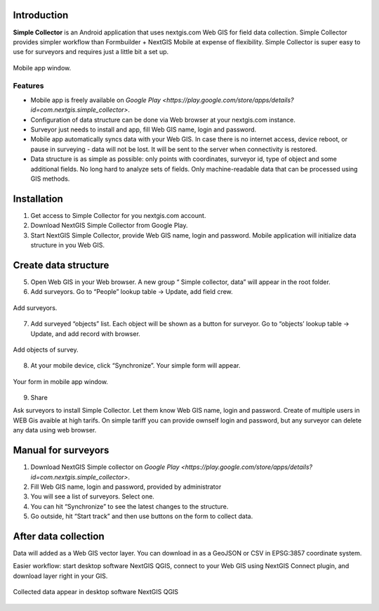 .. sectionauthor:: Artem Svetlov <artem.svetlov@nextgis.ru>

.. _ngsimplecollector_intro:


Introduction
=============

.. _ngsimplecollector_purpose:

**Simple Collector** is an Android application that uses nextgis.com Web GIS for field data collection. Simple Collector provides simpler workflow than Formbuilder + NextGIS Mobile at expense of flexibility. Simple Collector is super easy to use for surveyors and requires just a little bit a set up.


.. figure:: _static/ng_simplecollector_mobile_1_ru.png
   :name: nng_simplecollector_mobile_1_ru
   :align: center
   :scale: 50%
  
   Mobile app window.

Features
--------
* Mobile app is freely available on `Google Play <https://play.google.com/store/apps/details?id=com.nextgis.simple_collector>`.
* Configuration of data structure can be done via Web browser at your nextgis.com instance.
* Surveyor just needs to install and app, fill Web GIS name, login and password.
* Mobile app automatically syncs data with your Web GIS. In case there is no internet access, device reboot, or pause in surveying - data will not be lost. It will be sent to the server when connectivity is restored.
* Data structure is as simple as possible: only points with coordinates, surveyor id, type of object and some additional fields. No long hard to analyze sets of fields. Only machine-readable data that can be processed using GIS methods.

Installation
============

1. Get access to Simple Collector for you nextgis.com account.
2. Download NextGIS Simple Collector from Google Play.
3. Start NextGIS Simple Collector, provide Web GIS name, login and password. Mobile application will initialize data structure in you Web GIS.

Create data structure
=====================

5. Open Web GIS in your Web browser. A new group “ Simple collector, data” will appear in the root folder.
6. Add surveyors. Go to “People” lookup table → Update, add field crew.

.. figure:: _static/ng_simplecollector_add_surveyors_1_ru.png
   :name: ng_simplecollector_add_surveyors_1_ru
   :align: center
   :height: 10cm
  
   Add surveyors.


7. Add surveyed “objects” list. Each object will be shown as a button for surveyor. Go to “objects’ lookup table → Update, and add record with browser. 

.. figure:: _static/ng_simplecollector_objects_1_ru.png
   :name: ng_simplecollector_objects_1_ru
   :align: center
   :height: 10cm
  
   Add objects of survey.
   

8. At your mobile device, click “Synchronize”. Your simple form will appear.

.. figure:: _static/ng_simplecollector_mobile_1_ru.png
   :name: nng_simplecollector_mobile_retry_ru
   :align: center
   :scale: 50%
  
   Your form in mobile app window.
   
9. Share

Ask surveyors to install Simple Collector. Let them know Web GIS name, login and password. Create of multiple users in WEB Gis avaible at high tarifs. On simple tariff you can provide ownself login and password, but any surveyor can delete any data using web browser.

Manual for surveyors
====================

1. Download NextGIS Simple collector on `Google Play <https://play.google.com/store/apps/details?id=com.nextgis.simple_collector>`.
2. Fill Web GIS name, login and password, provided by administrator
3. You will see a list of surveyors. Select one.
4. You can hit “Synchronize” to see the latest changes to the structure.
5. Go outside, hit “Start track” and then use buttons on the form to collect data.

After data collection
=====================

Data will added as a Web GIS vector layer. You can download in as a GeoJSON or CSV in EPSG:3857 coordinate system.

Easier workflow: start desktop software NextGIS QGIS, connect to your Web GIS using NextGIS Connect plugin, and download layer right in  your GIS.

.. figure:: _static/ng_simplecollector_desktop_1_ru.png
   :name: ng_simplecollector_desktop_1_ru
   :align: center
   :height: 10cm
  
   Collected data appear in desktop software NextGIS QGIS




